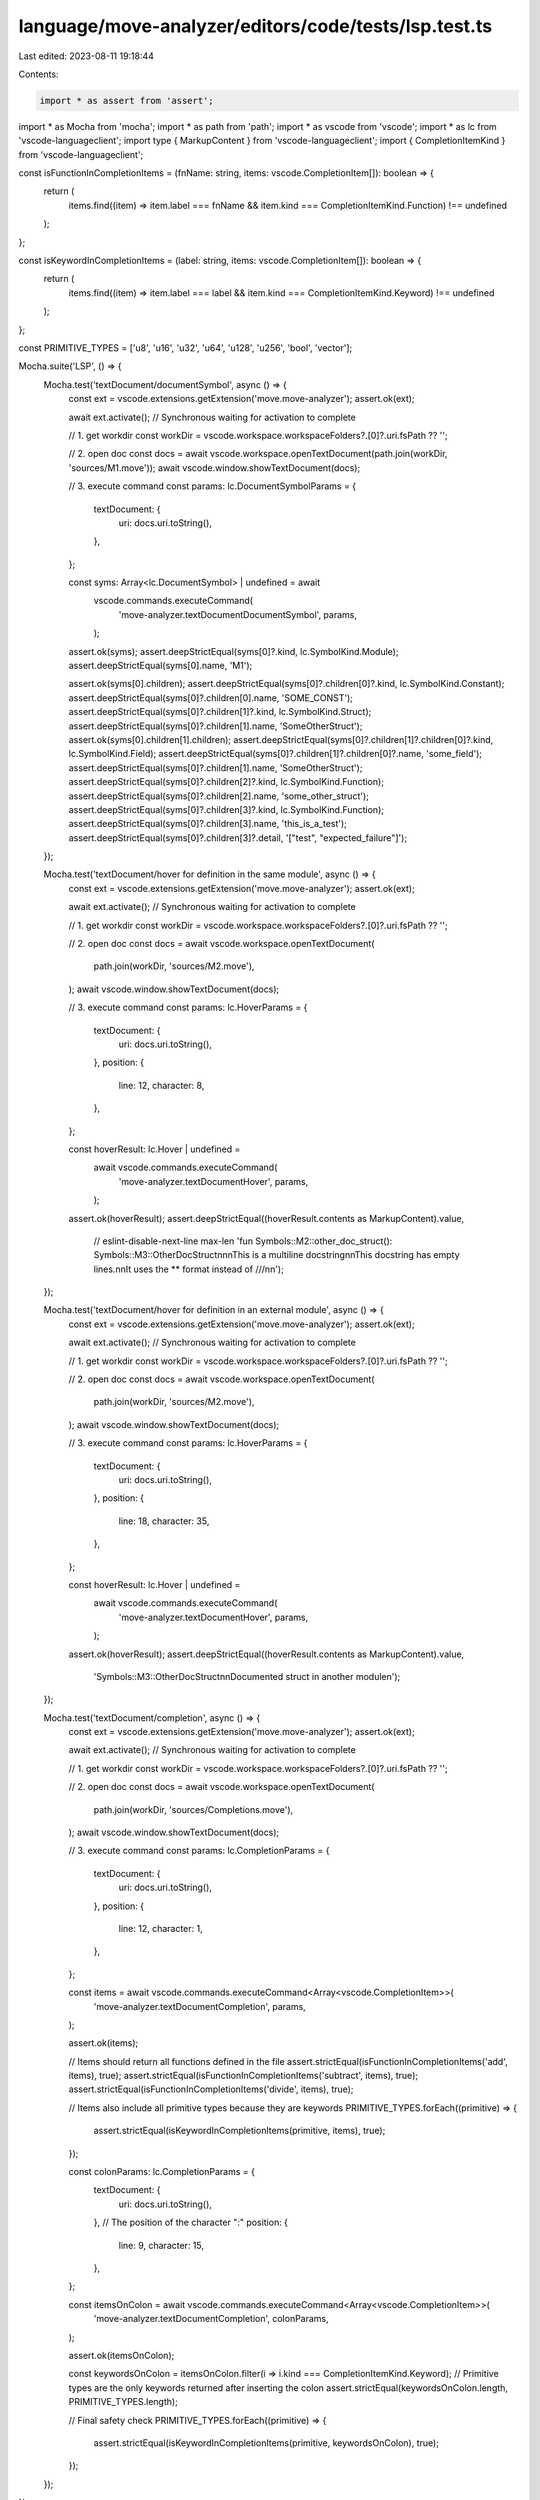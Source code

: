 language/move-analyzer/editors/code/tests/lsp.test.ts
=====================================================

Last edited: 2023-08-11 19:18:44

Contents:

.. code-block:: ts

    import * as assert from 'assert';
import * as Mocha from 'mocha';
import * as path from 'path';
import * as vscode from 'vscode';
import * as lc from 'vscode-languageclient';
import type { MarkupContent } from 'vscode-languageclient';
import { CompletionItemKind } from 'vscode-languageclient';

const isFunctionInCompletionItems = (fnName: string, items: vscode.CompletionItem[]): boolean => {
    return (
        items.find((item) => item.label === fnName && item.kind === CompletionItemKind.Function) !==
        undefined
    );
};

const isKeywordInCompletionItems = (label: string, items: vscode.CompletionItem[]): boolean => {
    return (
        items.find((item) => item.label === label && item.kind === CompletionItemKind.Keyword) !==
        undefined
    );
};

const PRIMITIVE_TYPES = ['u8', 'u16', 'u32', 'u64', 'u128', 'u256', 'bool', 'vector'];

Mocha.suite('LSP', () => {
    Mocha.test('textDocument/documentSymbol', async () => {
        const ext = vscode.extensions.getExtension('move.move-analyzer');
        assert.ok(ext);

        await ext.activate(); // Synchronous waiting for activation to complete

        // 1. get workdir
        const workDir = vscode.workspace.workspaceFolders?.[0]?.uri.fsPath ?? '';

        // 2. open doc
        const docs = await vscode.workspace.openTextDocument(path.join(workDir, 'sources/M1.move'));
        await vscode.window.showTextDocument(docs);

        // 3. execute command
        const params: lc.DocumentSymbolParams = {
            textDocument: {
                uri: docs.uri.toString(),
            },
        };

        const syms: Array<lc.DocumentSymbol> | undefined = await
            vscode.commands.executeCommand(
                'move-analyzer.textDocumentDocumentSymbol', params,
            );

        assert.ok(syms);
        assert.deepStrictEqual(syms[0]?.kind, lc.SymbolKind.Module);
        assert.deepStrictEqual(syms[0].name, 'M1');

        assert.ok(syms[0].children);
        assert.deepStrictEqual(syms[0]?.children[0]?.kind, lc.SymbolKind.Constant);
        assert.deepStrictEqual(syms[0]?.children[0].name, 'SOME_CONST');
        assert.deepStrictEqual(syms[0]?.children[1]?.kind, lc.SymbolKind.Struct);
        assert.deepStrictEqual(syms[0]?.children[1].name, 'SomeOtherStruct');
        assert.ok(syms[0].children[1].children);
        assert.deepStrictEqual(syms[0]?.children[1]?.children[0]?.kind, lc.SymbolKind.Field);
        assert.deepStrictEqual(syms[0]?.children[1]?.children[0]?.name, 'some_field');
        assert.deepStrictEqual(syms[0]?.children[1].name, 'SomeOtherStruct');
        assert.deepStrictEqual(syms[0]?.children[2]?.kind, lc.SymbolKind.Function);
        assert.deepStrictEqual(syms[0]?.children[2].name, 'some_other_struct');
        assert.deepStrictEqual(syms[0]?.children[3]?.kind, lc.SymbolKind.Function);
        assert.deepStrictEqual(syms[0]?.children[3].name, 'this_is_a_test');
        assert.deepStrictEqual(syms[0]?.children[3]?.detail, '["test", "expected_failure"]');
    });

    Mocha.test('textDocument/hover for definition in the same module', async () => {
        const ext = vscode.extensions.getExtension('move.move-analyzer');
        assert.ok(ext);

        await ext.activate(); // Synchronous waiting for activation to complete

        // 1. get workdir
        const workDir = vscode.workspace.workspaceFolders?.[0]?.uri.fsPath ?? '';

        // 2. open doc
        const docs = await vscode.workspace.openTextDocument(
            path.join(workDir, 'sources/M2.move'),
        );
        await vscode.window.showTextDocument(docs);

        // 3. execute command
        const params: lc.HoverParams = {
            textDocument: {
                uri: docs.uri.toString(),
            },
            position: {
                line: 12,
                character: 8,
            },
        };

        const hoverResult: lc.Hover | undefined =
            await vscode.commands.executeCommand(
                'move-analyzer.textDocumentHover',
                params,
            );

        assert.ok(hoverResult);
        assert.deepStrictEqual((hoverResult.contents as MarkupContent).value,
            // eslint-disable-next-line max-len
            'fun Symbols::M2::other_doc_struct(): Symbols::M3::OtherDocStruct\n\n\nThis is a multiline docstring\n\nThis docstring has empty lines.\n\nIt uses the ** format instead of ///\n\n');

    });

    Mocha.test('textDocument/hover for definition in an external module', async () => {
        const ext = vscode.extensions.getExtension('move.move-analyzer');
        assert.ok(ext);

        await ext.activate(); // Synchronous waiting for activation to complete

        // 1. get workdir
        const workDir = vscode.workspace.workspaceFolders?.[0]?.uri.fsPath ?? '';

        // 2. open doc
        const docs = await vscode.workspace.openTextDocument(
            path.join(workDir, 'sources/M2.move'),
        );
        await vscode.window.showTextDocument(docs);

        // 3. execute command
        const params: lc.HoverParams = {
            textDocument: {
                uri: docs.uri.toString(),
            },
            position: {
                line: 18,
                character: 35,
            },
        };

        const hoverResult: lc.Hover | undefined =
            await vscode.commands.executeCommand(
                'move-analyzer.textDocumentHover',
                params,
            );


        assert.ok(hoverResult);
        assert.deepStrictEqual((hoverResult.contents as MarkupContent).value,
            'Symbols::M3::OtherDocStruct\n\nDocumented struct in another module\n');
    });

    Mocha.test('textDocument/completion', async () => {
        const ext = vscode.extensions.getExtension('move.move-analyzer');
        assert.ok(ext);

        await ext.activate(); // Synchronous waiting for activation to complete

        // 1. get workdir
        const workDir = vscode.workspace.workspaceFolders?.[0]?.uri.fsPath ?? '';

        // 2. open doc
        const docs = await vscode.workspace.openTextDocument(
            path.join(workDir, 'sources/Completions.move'),
        );
        await vscode.window.showTextDocument(docs);

        // 3. execute command
        const params: lc.CompletionParams = {
            textDocument: {
                uri: docs.uri.toString(),
            },
            position: {
                line: 12,
                character: 1,
            },
        };

        const items = await vscode.commands.executeCommand<Array<vscode.CompletionItem>>(
            'move-analyzer.textDocumentCompletion',
            params,
        );

        assert.ok(items);

        // Items should return all functions defined in the file
        assert.strictEqual(isFunctionInCompletionItems('add', items), true);
        assert.strictEqual(isFunctionInCompletionItems('subtract', items), true);
        assert.strictEqual(isFunctionInCompletionItems('divide', items), true);

        // Items also include all primitive types because they are keywords
        PRIMITIVE_TYPES.forEach((primitive) => {
            assert.strictEqual(isKeywordInCompletionItems(primitive, items), true);
        });

        const colonParams: lc.CompletionParams = {
            textDocument: {
                uri: docs.uri.toString(),
            },
            // The position of the character ":"
            position: {
                line: 9,
                character: 15,
            },
        };

        const itemsOnColon = await vscode.commands.executeCommand<Array<vscode.CompletionItem>>(
            'move-analyzer.textDocumentCompletion',
            colonParams,
        );

        assert.ok(itemsOnColon);

        const keywordsOnColon = itemsOnColon.filter(i => i.kind === CompletionItemKind.Keyword);
        // Primitive types are the only keywords returned after inserting the colon
        assert.strictEqual(keywordsOnColon.length, PRIMITIVE_TYPES.length);

        // Final safety check
        PRIMITIVE_TYPES.forEach((primitive) => {
            assert.strictEqual(isKeywordInCompletionItems(primitive, keywordsOnColon), true);
        });
    });
});


